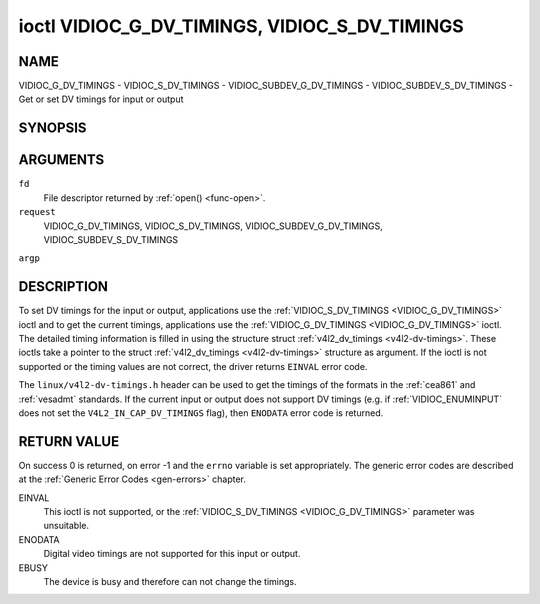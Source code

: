 .. -*- coding: utf-8; mode: rst -*-

.. _VIDIOC_G_DV_TIMINGS:

**********************************************
ioctl VIDIOC_G_DV_TIMINGS, VIDIOC_S_DV_TIMINGS
**********************************************

NAME
====

VIDIOC_G_DV_TIMINGS - VIDIOC_S_DV_TIMINGS - VIDIOC_SUBDEV_G_DV_TIMINGS - VIDIOC_SUBDEV_S_DV_TIMINGS - Get or set DV timings for input or output

SYNOPSIS
========

.. cpp:function:: int ioctl( int fd, int request, struct v4l2_dv_timings *argp )


ARGUMENTS
=========

``fd``
    File descriptor returned by :ref:`open() <func-open>`.

``request``
    VIDIOC_G_DV_TIMINGS, VIDIOC_S_DV_TIMINGS,
    VIDIOC_SUBDEV_G_DV_TIMINGS, VIDIOC_SUBDEV_S_DV_TIMINGS

``argp``


DESCRIPTION
===========

To set DV timings for the input or output, applications use the
:ref:`VIDIOC_S_DV_TIMINGS <VIDIOC_G_DV_TIMINGS>` ioctl and to get the current timings,
applications use the :ref:`VIDIOC_G_DV_TIMINGS <VIDIOC_G_DV_TIMINGS>` ioctl. The detailed timing
information is filled in using the structure struct
:ref:`v4l2_dv_timings <v4l2-dv-timings>`. These ioctls take a
pointer to the struct :ref:`v4l2_dv_timings <v4l2-dv-timings>`
structure as argument. If the ioctl is not supported or the timing
values are not correct, the driver returns ``EINVAL`` error code.

The ``linux/v4l2-dv-timings.h`` header can be used to get the timings of
the formats in the :ref:`cea861` and :ref:`vesadmt` standards. If
the current input or output does not support DV timings (e.g. if
:ref:`VIDIOC_ENUMINPUT` does not set the
``V4L2_IN_CAP_DV_TIMINGS`` flag), then ``ENODATA`` error code is returned.


RETURN VALUE
============

On success 0 is returned, on error -1 and the ``errno`` variable is set
appropriately. The generic error codes are described at the
:ref:`Generic Error Codes <gen-errors>` chapter.

EINVAL
    This ioctl is not supported, or the :ref:`VIDIOC_S_DV_TIMINGS <VIDIOC_G_DV_TIMINGS>`
    parameter was unsuitable.

ENODATA
    Digital video timings are not supported for this input or output.

EBUSY
    The device is busy and therefore can not change the timings.


.. _v4l2-bt-timings:

.. flat-table:: struct v4l2_bt_timings
    :header-rows:  0
    :stub-columns: 0
    :widths:       1 1 2


    -  .. row 1

       -  __u32

       -  ``width``

       -  Width of the active video in pixels.

    -  .. row 2

       -  __u32

       -  ``height``

       -  Height of the active video frame in lines. So for interlaced
	  formats the height of the active video in each field is
	  ``height``/2.

    -  .. row 3

       -  __u32

       -  ``interlaced``

       -  Progressive (0) or interlaced (1)

    -  .. row 4

       -  __u32

       -  ``polarities``

       -  This is a bit mask that defines polarities of sync signals. bit 0
	  (V4L2_DV_VSYNC_POS_POL) is for vertical sync polarity and bit
	  1 (V4L2_DV_HSYNC_POS_POL) is for horizontal sync polarity. If
	  the bit is set (1) it is positive polarity and if is cleared (0),
	  it is negative polarity.

    -  .. row 5

       -  __u64

       -  ``pixelclock``

       -  Pixel clock in Hz. Ex. 74.25MHz->74250000

    -  .. row 6

       -  __u32

       -  ``hfrontporch``

       -  Horizontal front porch in pixels

    -  .. row 7

       -  __u32

       -  ``hsync``

       -  Horizontal sync length in pixels

    -  .. row 8

       -  __u32

       -  ``hbackporch``

       -  Horizontal back porch in pixels

    -  .. row 9

       -  __u32

       -  ``vfrontporch``

       -  Vertical front porch in lines. For interlaced formats this refers
	  to the odd field (aka field 1).

    -  .. row 10

       -  __u32

       -  ``vsync``

       -  Vertical sync length in lines. For interlaced formats this refers
	  to the odd field (aka field 1).

    -  .. row 11

       -  __u32

       -  ``vbackporch``

       -  Vertical back porch in lines. For interlaced formats this refers
	  to the odd field (aka field 1).

    -  .. row 12

       -  __u32

       -  ``il_vfrontporch``

       -  Vertical front porch in lines for the even field (aka field 2) of
	  interlaced field formats. Must be 0 for progressive formats.

    -  .. row 13

       -  __u32

       -  ``il_vsync``

       -  Vertical sync length in lines for the even field (aka field 2) of
	  interlaced field formats. Must be 0 for progressive formats.

    -  .. row 14

       -  __u32

       -  ``il_vbackporch``

       -  Vertical back porch in lines for the even field (aka field 2) of
	  interlaced field formats. Must be 0 for progressive formats.

    -  .. row 15

       -  __u32

       -  ``standards``

       -  The video standard(s) this format belongs to. This will be filled
	  in by the driver. Applications must set this to 0. See
	  :ref:`dv-bt-standards` for a list of standards.

    -  .. row 16

       -  __u32

       -  ``flags``

       -  Several flags giving more information about the format. See
	  :ref:`dv-bt-flags` for a description of the flags.



.. _v4l2-dv-timings:

.. flat-table:: struct v4l2_dv_timings
    :header-rows:  0
    :stub-columns: 0
    :widths:       1 1 2 1


    -  .. row 1

       -  __u32

       -  ``type``

       -
       -  Type of DV timings as listed in :ref:`dv-timing-types`.

    -  .. row 2

       -  union

       -
       -

    -  .. row 3

       -
       -  struct :ref:`v4l2_bt_timings <v4l2-bt-timings>`

       -  ``bt``

       -  Timings defined by BT.656/1120 specifications

    -  .. row 4

       -
       -  __u32

       -  ``reserved``\ [32]

       -



.. _dv-timing-types:

.. flat-table:: DV Timing types
    :header-rows:  0
    :stub-columns: 0
    :widths:       1 1 2


    -  .. row 1

       -  Timing type

       -  value

       -  Description

    -  .. row 2

       -
       -
       -

    -  .. row 3

       -  V4L2_DV_BT_656_1120

       -  0

       -  BT.656/1120 timings



.. _dv-bt-standards:

.. flat-table:: DV BT Timing standards
    :header-rows:  0
    :stub-columns: 0


    -  .. row 1

       -  Timing standard

       -  Description

    -  .. row 2

       -
       -

    -  .. row 3

       -  V4L2_DV_BT_STD_CEA861

       -  The timings follow the CEA-861 Digital TV Profile standard

    -  .. row 4

       -  V4L2_DV_BT_STD_DMT

       -  The timings follow the VESA Discrete Monitor Timings standard

    -  .. row 5

       -  V4L2_DV_BT_STD_CVT

       -  The timings follow the VESA Coordinated Video Timings standard

    -  .. row 6

       -  V4L2_DV_BT_STD_GTF

       -  The timings follow the VESA Generalized Timings Formula standard



.. _dv-bt-flags:

.. flat-table:: DV BT Timing flags
    :header-rows:  0
    :stub-columns: 0


    -  .. row 1

       -  Flag

       -  Description

    -  .. row 2

       -
       -

    -  .. row 3

       -  V4L2_DV_FL_REDUCED_BLANKING

       -  CVT/GTF specific: the timings use reduced blanking (CVT) or the
	  'Secondary GTF' curve (GTF). In both cases the horizontal and/or
	  vertical blanking intervals are reduced, allowing a higher
	  resolution over the same bandwidth. This is a read-only flag,
	  applications must not set this.

    -  .. row 4

       -  V4L2_DV_FL_CAN_REDUCE_FPS

       -  CEA-861 specific: set for CEA-861 formats with a framerate that is
	  a multiple of six. These formats can be optionally played at 1 /
	  1.001 speed to be compatible with 60 Hz based standards such as
	  NTSC and PAL-M that use a framerate of 29.97 frames per second. If
	  the transmitter can't generate such frequencies, then the flag
	  will also be cleared. This is a read-only flag, applications must
	  not set this.

    -  .. row 5

       -  V4L2_DV_FL_REDUCED_FPS

       -  CEA-861 specific: only valid for video transmitters, the flag is
	  cleared by receivers. It is also only valid for formats with the
	  V4L2_DV_FL_CAN_REDUCE_FPS flag set, for other formats the
	  flag will be cleared by the driver. If the application sets this
	  flag, then the pixelclock used to set up the transmitter is
	  divided by 1.001 to make it compatible with NTSC framerates. If
	  the transmitter can't generate such frequencies, then the flag
	  will also be cleared.

    -  .. row 6

       -  V4L2_DV_FL_HALF_LINE

       -  Specific to interlaced formats: if set, then the vertical
	  frontporch of field 1 (aka the odd field) is really one half-line
	  longer and the vertical backporch of field 2 (aka the even field)
	  is really one half-line shorter, so each field has exactly the
	  same number of half-lines. Whether half-lines can be detected or
	  used depends on the hardware.

    -  .. row 7

       -  V4L2_DV_FL_IS_CE_VIDEO

       -  If set, then this is a Consumer Electronics (CE) video format.
	  Such formats differ from other formats (commonly called IT
	  formats) in that if R'G'B' encoding is used then by default the
	  R'G'B' values use limited range (i.e. 16-235) as opposed to full
	  range (i.e. 0-255). All formats defined in CEA-861 except for the
	  640x480p59.94 format are CE formats.
